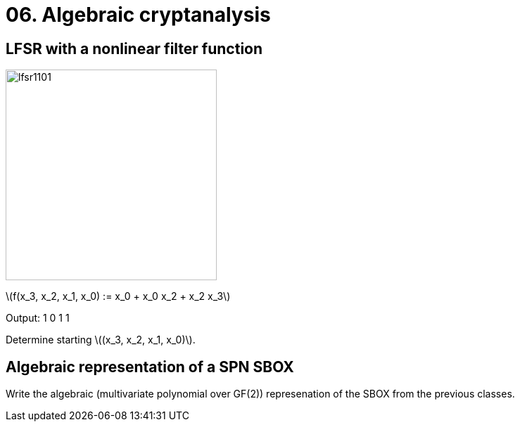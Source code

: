 = 06. Algebraic cryptanalysis
:stem: latexmath

== LFSR with a nonlinear filter function

image:files/lfsr1101.svg[width=300]

stem:[f(x_3, x_2, x_1, x_0) := x_0 + x_0 x_2 + x_2 x_3]

Output: 1 0 1 1

Determine starting stem:[(x_3, x_2, x_1, x_0)].

== Algebraic representation of a SPN SBOX

Write the algebraic (multivariate polynomial over GF(2)) represenation of the SBOX from the previous classes.
